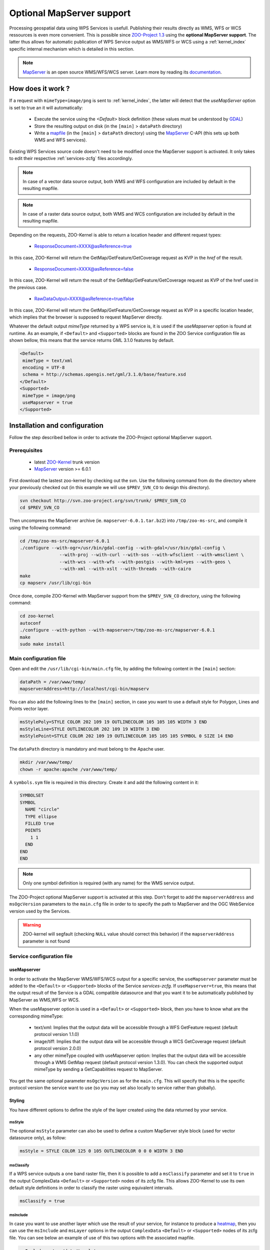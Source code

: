 .. _kernel-mapserver:
    
Optional MapServer support
==========================

Processing geospatial data using WPS Services is usefull. Publishing their results directly as WMS, WFS or WCS ressources is even more convenient. This is possible since `ZOO-Project 1.3 <http://zoo-project.org>`__ using the **optional MapServer support**. The latter thus allows for automatic publication of WPS Service output as WMS/WFS or WCS using a :ref:`kernel_index` specific internal mechanism which is detailed in this section. 


.. note:: 

  |mapserver| `MapServer <http://mapserver.org>`__ is an open source WMS/WFS/WCS server. Learn more by reading its `documentation <http://mapserver.org/documentation.html>`__.
 

.. |mapserver| image:: ../_static/mapserver.png
       :height: 74px
       :width: 74px
       :scale: 50%
       :alt: MapServer logo


How does it work ?
-------------------------

If a request with ``mimeType=image/png`` is sent to :ref:`kernel_index`, the latter will detect that the *useMapServer* option is set to true an it will automatically:

   * Execute the service using the *<Default>* block definition (these values must be understood by `GDAL <http:/gdal.org>`__)
   * Store the resulting output on disk (in the ``[main]`` > ``dataPath`` directory)
   * Write a `mapfile <http://mapserver.org/mapfile/index.html>`__ (in the ``[main]`` > ``dataPath`` directory) using the `MapServer <http://mapserver.org>`__ C-API (this sets up both WMS and WFS services).

Existing WPS Services source code doesn't need to be modified once the MapServer support is activated. It only takes to edit their respective :ref:`services-zcfg` files accordingly.

.. note:: In case of a vector data source output, both WMS and WFS configuration are included by default in the resulting mapfile.

.. note:: In case of a raster data source output, both WMS and WCS configuration are included by default in the resulting mapfile.

Depending on the requests, ZOO-Kernel is able to return a location header and different request types:

    * ResponseDocument=XXXX@asReference=true

In this case, ZOO-Kernel will return the GetMap/GetFeature/GetCoverage request as KVP in the *href* of the result.

    * ResponseDocument=XXXX@asReference=false

In this case, ZOO-Kernel will return the result of the GetMap/GetFeature/GetCoverage request as KVP of the href used in the previous case.

    * RawDataOutput=XXXX@asReference=true/false

In this case, ZOO-Kernel will return the GetMap/GetFeature/GetCoverage request as KVP in a specific location header, which implies that the browser is supposed to request MapServer directly.

Whatever the default output *mimeType* returned by a WPS service is, it is used if the *useMapserver* option is found at runtime. As an example, if ``<Default>`` and ``<Supported>`` blocks are found in the ZOO Service configuration file as shown bellow, this means that the service returns GML 3.1.0 features by default.

.. code-block:: guess

    <Default>
     mimeType = text/xml
     encoding = UTF-8
     schema = http://schemas.opengis.net/gml/3.1.0/base/feature.xsd
    </Default>
    <Supported>
     mimeType = image/png
     useMapserver = true
    </Supported>

Installation and configuration
------------------------------

Follow the step described bellow in order to activate the ZOO-Project optional MapServer support.

Prerequisites
.............

   * latest `ZOO-Kernel <http://zoo-project.org/trac/browser/trunk/zoo-project/zoo-kernel>`__ trunk version
   * `MapServer <http://mapserver/org>`__ version >= 6.0.1

First download the lastest zoo-kernel by checking out the svn. Use the following command from do the directory where your previously checked out (in this example we will use ``$PREV_SVN_CO`` to design this directory).

.. code-block:: guess

    svn checkout http://svn.zoo-project.org/svn/trunk/ $PREV_SVN_CO
    cd $PREV_SVN_CO
    
Then uncompress the MapServer archive (ie. ``mapserver-6.0.1.tar.bz2``) into ``/tmp/zoo-ms-src``, and compile it using the following command:

.. code-block:: guess

     cd /tmp/zoo-ms-src/mapserver-6.0.1
     ./configure --with-ogr=/usr/bin/gdal-config --with-gdal=/usr/bin/gdal-config \
                    --with-proj --with-curl --with-sos --with-wfsclient --with-wmsclient \
                    --with-wcs --with-wfs --with-postgis --with-kml=yes --with-geos \
                    --with-xml --with-xslt --with-threads --with-cairo
     make
     cp mapserv /usr/lib/cgi-bin

Once done, compile ZOO-Kernel with MapServer support from the ``$PREV_SVN_CO`` directory, using the following command:

.. code-block:: guess

     cd zoo-kernel
     autoconf
     ./configure --with-python --with-mapserver=/tmp/zoo-ms-src/mapserver-6.0.1
     make
     sudo make install


.. _kernel-mapserver-main.cfg:

Main configuration file
........................

Open and edit the ``/usr/lib/cgi-bin/main.cfg`` file, by adding the following content in the ``[main]`` section:

.. code-block:: guess

      dataPath = /var/www/temp/
      mapserverAddress=http://localhost/cgi-bin/mapserv

You can also add the following lines to the ``[main]`` section, in case
you want to use a default style for Polygon, Lines and Points vector
layer.

.. code-block:: guess

      msStylePoly=STYLE COLOR 202 109 19 OUTLINECOLOR 105 105 105 WIDTH 3 END
      msStyleLine=STYLE OUTLINECOLOR 202 109 19 WIDTH 3 END
      msStylePoint=STYLE COLOR 202 109 19 OUTLINECOLOR 105 105 105 SYMBOL 0 SIZE 14 END

The ``dataPath`` directory is mandatory and must belong to the Apache user.

.. code-block:: guess

     mkdir /var/www/temp/
     chown -r apache:apache /var/www/temp/

A ``symbols.sym`` file is required in this directory. Create it and add the following content in it:

.. code-block:: guess

      SYMBOLSET
      SYMBOL
        NAME "circle"
        TYPE ellipse
        FILLED true
        POINTS
          1 1
        END
      END
      END

.. note::
  Only one symbol definition is required (with any name) for the WMS service output.

The ZOO-Project optional MapServer support is activated at this step. Don't forget to add the ``mapserverAddress`` and  ``msOgcVersion`` parameters to the ``main.cfg`` file in order to  to specify the path to MapServer and the OGC WebService version used by the Services.

.. code-block:: guess
     mapserverAddress=http://localhost/cgi-bin/mapserv.cgi
     msOgcVersion=1.0.0

.. warning::
   ZOO-kernel will segfault (checking ``NULL`` value should correct this behavior) if the ``mapserverAddress`` parameter is not found


Service configuration file
............................

useMapserver
*************

In order to activate the MapServer WMS/WFS/WCS output for a specific service, the ``useMapserver`` parameter must be added to the ``<Default>`` or ``<Supported>`` blocks of the Service `services-zcfg`. If ``useMapserver=true``, this means that the output result of the Service is a GDAL compatible datasource and that you want it to be automatically published by MapServer as WMS,WFS or WCS.

When the useMapserver option is used in a ``<Default>`` or ``<Supported>`` block, then you have to know what are the corresponding mimeType:

   * text/xml: Implies that the output data will be accessible through a WFS GetFeature request (default protocol version 1.1.0)
   * image/tiff: Implies that the output data will be accessible through a WCS GetCoverage request (default protocol version 2.0.0)
   * any other mimeType coupled with useMapserver option: Implies that the output data will be accessible through a WMS GetMap request (default protocol version 1.3.0). You can check the supported output mimeType by sending a GetCapabilities request to MapServer.


You get the same optional parameter ``msOgcVersion`` as for the ``main.cfg``. This will specify that this is the specific protocol version the service want to use (so you may set also locally to service rather than globally).

Styling
*************

You have different options to define the style of the layer created
using the data returned by your service.

msStyle
+++++++

The optional ``msStyle`` parameter can also be used to define a custom MapServer style block (used for vector datasource only), as follow:

.. code-block:: guess

     msStyle = STYLE COLOR 125 0 105 OUTLINECOLOR 0 0 0 WIDTH 3 END

msClassify
++++++++++

If a WPS service outputs a one band raster file, then it is possible
to add a ``msClassify`` parameter and set it to ``true`` in the output
ComplexData ``<Default>`` or ``<Supported>`` nodes of its zcfg
file. This allows ZOO-Kernel to use its own default style definitions
in order to classify the raster using equivalent intervals.  

.. code-block:: guess

     msClassify = true


msInclude
+++++++++

In case you want to use another layer which use the result of your
service, for instance to produce a `heatmap
<https://mapserver.org/output/kerneldensity.html>`_, then you can use
the 
``msInclude`` and ``msLayer`` options in the output ``ComplexData``
``<Default>`` or ``<Supported>`` nodes of its zcfg file. You can see below an
example of use of this two options with the associated mapfile.

.. code-block:: guess

     msInclude = /var/data/template.map
     msLayer = heatmap

You can find below a sample ``/var/data/template.map``:

.. code-block:: guess

     MAP
       SIZE 1000 500
       EXTENT -180 -90 180 90
       NAME "test heat"
       IMAGETYPE "png"

       WEB
         METADATA
           "ows_srs" "epsg:4326  epsg:3857 epsg:900913"
           "ows_enable_request" "*"
	 END # METADATA
       END # WEB
       
       PROJECTION
         "+init=epsg:4326"
       END # PROJECTION

       LAYER
         NAME "heatmap" # Corresponding to the msLayer defined
	 TYPE raster
	 CONNECTIONTYPE kerneldensity
	 CONNECTION "Result"
	 STATUS on
	 PROCESSING "RANGE_COLORSPACE=HSL"
	 PROCESSING "KERNELDENSITY_RADIUS=20"
	 PROCESSING "KERNELDENSITY_COMPUTE_BORDERS=ON"
	 PROCESSING "KERNELDENSITY_NORMALIZATION=AUTO"
	 OFFSITE 0 0 0
	 CLASS
	   STYLE
	     COLORRANGE  "#0000ff00"  "#0000ffff"
	     DATARANGE 0 32
	   END # STYLE
	   STYLE
	     COLORRANGE  "#0000ffff"  "#ff0000ff"
	     DATARANGE 32 255
	   END # STYLE
	 END # CLASS
       END # LAYER
       
       LAYER
         NAME "points"
	 STATUS on
	 TYPE POINT
	 #DATA "/Library/WebServer/cache//ef76ee6642c1ea704e847e28120ba1ca.zca"
       END # LAYER
     END # MAPFILE




Example
**************

An example :ref:`services-zcfg` file configured for the optional MapServer support is shown bellow: 

.. code-block:: guess

    <Default>
     mimeType = text/xml
     encoding = UTF-8
     schema = http://schemas.opengis.net/gml/3.1.0/base/feature.xsd
     useMapserver = true
    </Default>
    <Supported>
     mimeType = image/png
     useMapserver = true
     asReference = true
     msStyle = STYLE COLOR 125 0 105 OUTLINECOLOR 0 0 0 WIDTH 3 END
    </Supported>
    <Supported>
     mimeType = application/vnd.google-earth.kmz
     useMapserver = true
     asReference = true
     msStyle = STYLE COLOR 125 0 105 OUTLINECOLOR 0 0 0 WIDTH 3 END
    </Supported>
    <Supported>
     mimeType = image/tif
     useMapserver = true
     asReference = true
     msClassify = true
    </Supported>

In this example, the default output ``mimeType`` is ``image/png``, so a WMS GetMap request will be returned, or the resulting ``image/tiff`` will be returned as WCS GetCoverage request.


Test requests
--------------

The optional MapServer support can be tested using any service. The
simple *HelloPy* Service is used in the following example requests.

.. note::
  The following examples require a zip file containing a Shapefile (http://localhost/data/data.zip) and a tif file (http://localhost/data/demo.tif)

Accessing a remote Zipped Shapefile as WFS GetFeatures Request:

.. code-block:: guess

     http://localhost/cgi-bin/zoo_loader.cgi?request=Execute&service=WPS&version=1.0.0&Identifier=HelloPy&DataInputs=a=Reference@xlink:href=http://localhost/data/data.zip&ResponseDocument=Result@asReference=true@mimetype=text/xml

Accessing a remote Zipped Shapefile as WMS GetMap Request:

.. code-block:: guess

     http://localhost/cgi-bin/zoo_loader.cgi?request=Execute&service=WPS&version=1.0.0&Identifier=HelloPy&DataInputs=a=Reference@xlink:href=http://localhost/data/data.zip&ResponseDocument=Result@asReference=true@mimetype=image/png

Accessing a remote tiff as WMS GetMap Request:

.. code-block:: guess

     http://localhost/cgi-bin/zoo_loader.cgi?request=Execute&service=WPS&version=1.0.0&Identifier=HelloPy&DataInputs=a=Reference@xlink:href=http://localhost/data/data.tiff&ResponseDocument=Result@asReference=true@mimetype=image/png

Accessing a remote tiff as WCS GetMap Request:

.. code-block:: guess

     http://localhost/cgi-bin/zoo_loader.cgi?request=Execute&service=WPS&version=1.0.0&Identifier=HelloPy&DataInputs=a=Reference@xlink:href=http://localhost/data/data.tiff&ResponseDocument=Result@asReference=true@mimetype=image/tiff


